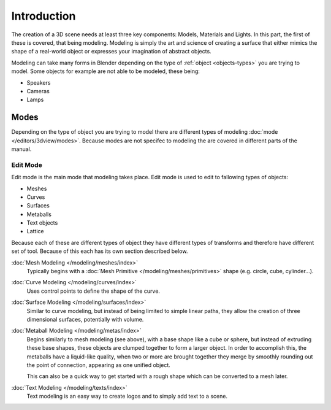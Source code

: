 
************
Introduction
************

The creation of a 3D scene needs at least three key components: Models, Materials and Lights.
In this part, the first of these is covered, that being modeling.
Modeling is simply the art and science of creating a surface that either mimics the shape
of a real-world object or expresses your imagination of abstract objects.

Modeling can take many forms in Blender depending on the type of
:ref:`object <objects-types>` you are trying to model.
Some objects for example are not able to be modeled, these being:

- Speakers
- Cameras
- Lamps


Modes
=====

Depending on the type of object you are trying to model there are different types
of modeling :doc:`mode </editors/3dview/modes>`.
Because modes are not specifec to modeling the are covered in different parts of the manual.


Edit Mode
---------

Edit mode is the main mode that modeling takes place.
Edit mode is used to edit to fallowing types of objects:

- Meshes
- Curves
- Surfaces
- Metaballs
- Text objects
- Lattice

Because each of these are different types of object they have different types of transforms
and therefore have different set of tool. Because of this each has its own section described below.

:doc:`Mesh Modeling </modeling/meshes/index>`
   Typically begins with a :doc:`Mesh Primitive </modeling/meshes/primitives>`
   shape (e.g. circle, cube, cylinder...).

:doc:`Curve Modeling </modeling/curves/index>`
   Uses control points to define the shape of the curve.

:doc:`Surface Modeling </modeling/surfaces/index>`
   Similar to curve modeling,
   but instead of being limited to simple linear paths,
   they allow the creation of three dimensional surfaces, potentially with volume.

:doc:`Metaball Modeling </modeling/metas/index>`
   Begins similarly to mesh modeling (see above), with a base shape like a cube or sphere,
   but instead of extruding these base shapes, these objects are clumped together to form a larger object.
   In order to accomplish this, the metaballs have a liquid-like quality, when two or more are brought
   together they merge by smoothly rounding out the point of connection, appearing as one unified object.

   This can also be a quick way to get started with a rough shape which can be converted to a mesh later.

:doc:`Text Modeling </modeling/texts/index>`
   Text modeling is an easy way to create logos and to simply add text to a scene.

